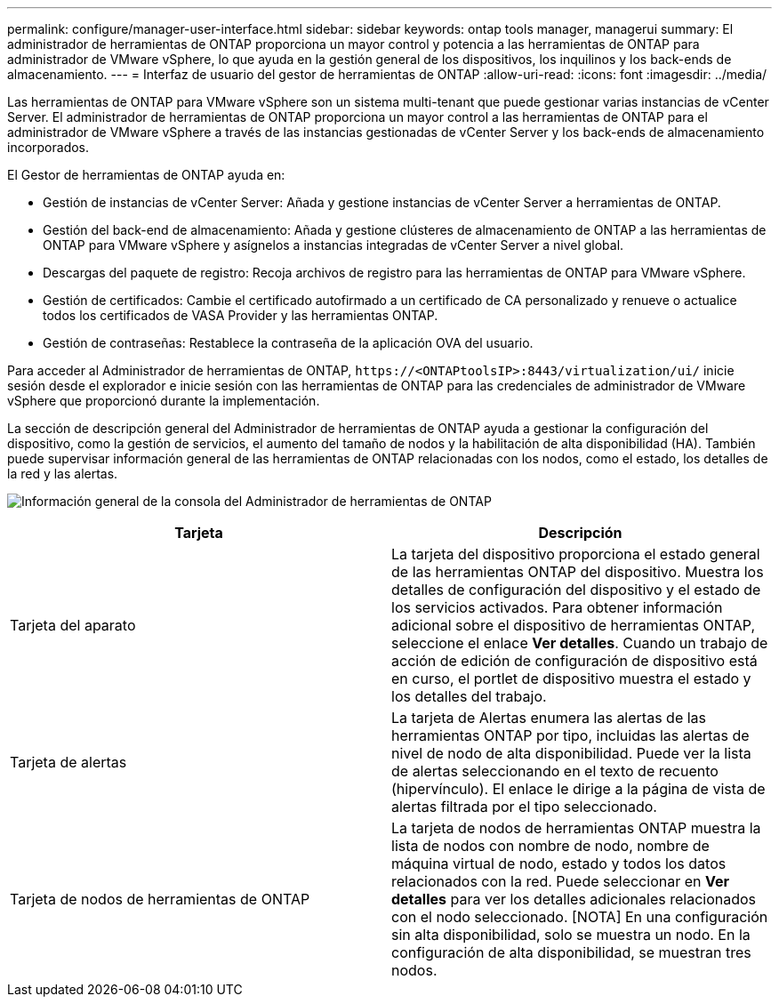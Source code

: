 ---
permalink: configure/manager-user-interface.html 
sidebar: sidebar 
keywords: ontap tools manager, managerui 
summary: El administrador de herramientas de ONTAP proporciona un mayor control y potencia a las herramientas de ONTAP para administrador de VMware vSphere, lo que ayuda en la gestión general de los dispositivos, los inquilinos y los back-ends de almacenamiento. 
---
= Interfaz de usuario del gestor de herramientas de ONTAP
:allow-uri-read: 
:icons: font
:imagesdir: ../media/


[role="lead"]
Las herramientas de ONTAP para VMware vSphere son un sistema multi-tenant que puede gestionar varias instancias de vCenter Server. El administrador de herramientas de ONTAP proporciona un mayor control a las herramientas de ONTAP para el administrador de VMware vSphere a través de las instancias gestionadas de vCenter Server y los back-ends de almacenamiento incorporados.

El Gestor de herramientas de ONTAP ayuda en:

* Gestión de instancias de vCenter Server: Añada y gestione instancias de vCenter Server a herramientas de ONTAP.
* Gestión del back-end de almacenamiento: Añada y gestione clústeres de almacenamiento de ONTAP a las herramientas de ONTAP para VMware vSphere y asígnelos a instancias integradas de vCenter Server a nivel global.
* Descargas del paquete de registro: Recoja archivos de registro para las herramientas de ONTAP para VMware vSphere.
* Gestión de certificados: Cambie el certificado autofirmado a un certificado de CA personalizado y renueve o actualice todos los certificados de VASA Provider y las herramientas ONTAP.
* Gestión de contraseñas: Restablece la contraseña de la aplicación OVA del usuario.


Para acceder al Administrador de herramientas de ONTAP, `\https://<ONTAPtoolsIP>:8443/virtualization/ui/` inicie sesión desde el explorador e inicie sesión con las herramientas de ONTAP para las credenciales de administrador de VMware vSphere que proporcionó durante la implementación.

La sección de descripción general del Administrador de herramientas de ONTAP ayuda a gestionar la configuración del dispositivo, como la gestión de servicios, el aumento del tamaño de nodos y la habilitación de alta disponibilidad (HA). También puede supervisar información general de las herramientas de ONTAP relacionadas con los nodos, como el estado, los detalles de la red y las alertas.

image:../media/ontap-tools-manager-overview.png["Información general de la consola del Administrador de herramientas de ONTAP"]

|===
| *Tarjeta* | *Descripción* 


| Tarjeta del aparato | La tarjeta del dispositivo proporciona el estado general de las herramientas ONTAP del dispositivo. Muestra los detalles de configuración del dispositivo y el estado de los servicios activados. Para obtener información adicional sobre el dispositivo de herramientas ONTAP, seleccione el enlace *Ver detalles*. Cuando un trabajo de acción de edición de configuración de dispositivo está en curso, el portlet de dispositivo muestra el estado y los detalles del trabajo. 


| Tarjeta de alertas | La tarjeta de Alertas enumera las alertas de las herramientas ONTAP por tipo, incluidas las alertas de nivel de nodo de alta disponibilidad. Puede ver la lista de alertas seleccionando en el texto de recuento (hipervínculo). El enlace le dirige a la página de vista de alertas filtrada por el tipo seleccionado. 


| Tarjeta de nodos de herramientas de ONTAP | La tarjeta de nodos de herramientas ONTAP muestra la lista de nodos con nombre de nodo, nombre de máquina virtual de nodo, estado y todos los datos relacionados con la red. Puede seleccionar en *Ver detalles* para ver los detalles adicionales relacionados con el nodo seleccionado. [NOTA] En una configuración sin alta disponibilidad, solo se muestra un nodo. En la configuración de alta disponibilidad, se muestran tres nodos. 
|===